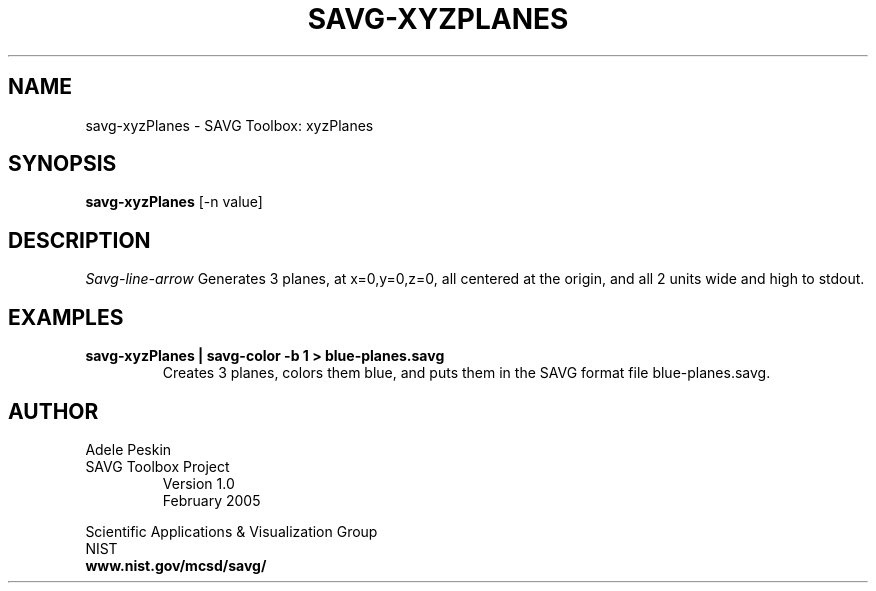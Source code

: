 .TH SAVG\-XYZPLANES 1 "16 February 2005"

.SH NAME
savg-xyzPlanes \- SAVG Toolbox: xyzPlanes
.SH SYNOPSIS
.B savg-xyzPlanes
[-n value]

.SH DESCRIPTION
.I Savg-line-arrow
Generates 3 planes, at x=0,y=0,z=0, all centered at the origin, and
all 2 units wide and high to stdout.
.SH EXAMPLES
.TP
.B "savg-xyzPlanes | savg-color -b 1 > blue-planes.savg"
Creates 3 planes, colors them blue, and puts them in the SAVG format file blue-planes.savg.
.PP
.SH AUTHOR
.PP
Adele Peskin
.TP
SAVG Toolbox Project
Version 1.0
.br
February 2005
.PP 
Scientific Applications & Visualization Group
.br
NIST
.br
.B www.nist.gov/mcsd/savg/
